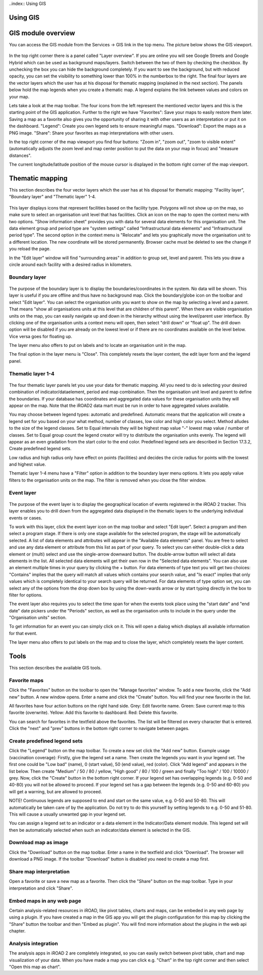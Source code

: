 ..index:: Using GIS

Using GIS
=========

GIS module overview
===================
You can access the GIS module from the Services -> GIS link in the top menu. The picture below shows the GIS viewport.

.. _gis_main:
.. figure::  images/gis_main.png
   :align:   center
   
In the top right corner there is a panel called "Layer overview". If you are online you will see Google Streets and Google Hybrid which can be used as background maps/layers. Switch between the two of them by checking the checkbox. By unchecking the box you can hide the background completely. If you want to see the background, but with reduced opacity, you can set the visibility to something lower than 100% in the numberbox to the right. The final four layers are the vector layers which the user has at his disposal for thematic mapping (explained in the next section). The panels below hold the map legends when you create a thematic map. A legend explains the link between values and colors on your map.

Lets take a look at the map toolbar. The four icons from the left represent the mentioned vector layers and this is the starting point of the GIS application. Further to the right we have "Favorites": Save your maps to easily restore them later. Saving a map as a favorite also gives you the opportunity of sharing it with other users as an interpretation or put it on the dashboard. "Legend": Create you own legend sets to ensure meaningful maps. "Download": Export the maps as a PNG image. "Share": Share your favorites as map interpretations with other users.

In the top right corner of the map viewport you find four buttons: "Zoom in", "zoom out", "zoom to visible extent" (automatically adjusts the zoom level and map center position to put the data on your map in focus) and "measure distances".

The current longitude/latitude position of the mouse cursor is displayed in the bottom right corner of the map viewport.


Thematic mapping
================
This section describes the four vector layers which the user has at his disposal for thematic mapping: "Facility layer", "Boundary layer" and "Thematic layer" 1-4.

.. _gis_facility_layer:
.. figure::  images/gis_facility_layer.png
   :align:   center
   
This layer displays icons that represent facilities based on the facility type. Polygons will not show up on the map, so make sure to select an organisation unit level that has facilities. Click an icon on the map to open the context menu with two options. "Show information sheet" provides you with data for several data elements for this organisation unit. The data element group and period type are "system settings" called "Infrastructural data elements" and "Infrastructural period type". The second option in the context menu is "Relocate" and lets you graphically move the organisation unit to a different location. The new coordinate will be stored permanently. Browser cache must be deleted to see the change if you reload the page.

In the "Edit layer" window will find "surrounding areas" in addition to group set, level and parent. This lets you draw a circle around each facility with a desired radius in kilometers.

Boundary layer
--------------

.. _gis_boundary_layer:
.. figure::  images/gis_boundary_layer.png
   :align:   center
   
The purpose of the boundary layer is to display the boundaries/coordinates in the system. No data will be shown. This layer is useful if you are offline and thus have no background map. Click the boundary/globe icon on the toolbar and select "Edit layer". You can select the organisation units you want to show on the map by selecting a level and a parent. That means "show all organisations units at this level that are children of this parent". When there are visible organisation units on the map, you can easily navigate up and down in the hierarchy without using the level/parent user interface. By clicking one of the organisation units a context menu will open, then select "drill down" or "float up". The drill down option will be disabled if you are already on the lowest level or if there are no coordinates available on the level below. Vice versa goes for floating up.

The layer menu also offers to put on labels and to locate an organisation unit in the map.

The final option in the layer menu is "Close". This completely resets the layer content, the edit layer form and the legend panel.

Thematic layer 1-4
------------------

.. _gis_thematic_mapping:
.. figure::  images/gis_thematic_mapping.png
   :align:   center
   
The four thematic layer panels let you use your data for thematic mapping. All you need to do is selecting your desired combination of indicator/dataelement, period and map combination. Then the organisation unit level and parent to define the boundaries. If your database has coordinates and aggregated data values for these organisation units they will appear on the map. Note that the iROAD2 data mart must be run in order to have aggregated values available.

You may choose between legend types: automatic and predefined. Automatic means that the application will create a legend set for you based on your what method, number of classes, low color and high color you select. Method alludes to the size of the legend classes. Set to Equal intervals they will be highest map value "-" lowest map value / number of classes. Set to Equal group count the legend creator will try to distribute the organisation units evenly. The legend will appear as an even gradation from the start color to the end color. Predefined legend sets are described in Section 17.3.2, Create predefined legend sets.

Low radius and high radius only have effect on points (facilities) and decides the circle radius for points with the lowest and highest value.

Thematic layer 1-4 menu have a "Filter" option in addition to the boundary layer menu options. It lets you apply value filters to the organisation units on the map. The filter is removed when you close the filter window.

Event layer
-----------

.. _gis_event_layer:
.. figure::  images/gis_event_layer.png
   :align:   center
 
The purpose of the event layer is to display the geographical location of events registered in the iROAD 2 tracker. This layer enables you to drill down from the aggregated data displayed in the thematic layers to the underlying individual events or cases.

To work with this layer, click the event layer icon on the map toolbar and select "Edit layer". Select a program and then select a program stage. If there is only one stage available for the selected program, the stage will be automatically selected. A list of data elements and attributes will appear in the "Available data elements" panel. You are free to select and use any data element or attribute from this list as part of your query. To select you can either double-click a data element or (multi) select and use the single-arrow downward button. The double-arrow button will select all data elements in the list. All selected data elements will get their own row in the "Selected data elements". You can also use an element multiple times in your query by clicking the + button. For data elements of type text you will get two choices: "Contains" implies that the query will match all values which contains your search value, and "Is exact" implies that only values which is completely identical to your search query will be returned. For data elements of type option set, you can select any of the options from the drop down box by using the down-wards arrow or by start typing directly in the box to filter for options.

The event layer also requires you to select the time span for when the events took place using the "start date" and "end date" date pickers under the "Periods" section, as well as the organisation units to include in the query under the "Organisation units" section.

To get information for an event you can simply click on it. This will open a dialog which displays all available information for that event.

The layer menu also offers to put labels on the map and to close the layer, which completely resets the layer content.

Tools
=====
This section describes the available GIS tools.  
      
Favorite maps
-------------

Click the "Favorites" button on the toolbar to open the "Manage favorites" window. To add a new favorite, click the "Add new" button. A new window opens. Enter a name and click the "Create" button. You will find your new favorite in the list.

All favorites have four action buttons on the right hand side. Grey: Edit favorite name. Green: Save current map to this favorite (overwrite). Yellow: Add this favorite to dashboard. Red: Delete this favorite.

You can search for favorites in the textfield above the favorites. The list will be filtered on every character that is entered. Click the "next" and "prev" buttons in the bottom right corner to navigate between pages.

Create predefined legend sets
-----------------------------
Click the "Legend" button on the map toolbar. To create a new set click the "Add new" button. Example usage (vaccination coverage): Firstly, give the legend set a name. Then create the legends you want in your legend set. The first one could be "Low bad" (name), 0 (start value), 50 (end value), red (color). Click "Add legend" and appears in the list below. Then create "Medium" / 50 / 80 / yellow, "High good" / 80 / 100 / green and finally "Too high" / 100 / 10000 / grey. Now, click the "Create" button in the bottom right corner. If your legend set has overlapping legends (e.g. 0-50 and 40-80) you will not be allowed to proceed. If your legend set has a gap between the legends (e.g. 0-50 and 60-80) you will get a warning, but are allowed to proceed.

NOTE! Continuous legends are supposed to end and start on the same value, e.g. 0-50 and 50-80. This will automatically be taken care of by the application. Do not try to do this yourself by setting legends to e.g. 0-50 and 51-80. This will cause a usually unwanted gap in your legend set.

You can assign a legend set to an indicator or a data element in the Indicator/Data element module. This legend set will then be automatically selected when such an indicator/data element is selected in the GIS.

Download map as image
---------------------
Click the "Download" button on the map toolbar. Enter a name in the textfield and click "Download". The browser will download a PNG image. If the toolbar "Download" button is disabled you need to create a map first.

Share map interpretation
-------------------------
Open a favorite or save a new map as a favorite. Then click the "Share" button on the map toolbar. Type in your interpretation and click "Share".

Embed maps in any web page
--------------------------
Certain analysis-related resources in iROAD, like pivot tables, charts and maps, can be embeded in any web page by using a plugin. If you have created a map in the GIS app you will get the plugin configuration for this map by clicking the "Share" button the toolbar and then "Embed as plugin". You will find more information about the plugins in the web api chapter.

Analysis integration
--------------------
The analysis apps in iROAD 2 are completely integrated, so you can easily switch between pivot table, chart and map visualization of your data. When you have made a map you can click e.g. "Chart" in the top right corner and then select "Open this map as chart".

